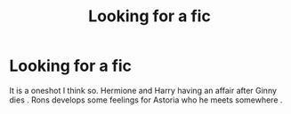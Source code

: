 #+TITLE: Looking for a fic

* Looking for a fic
:PROPERTIES:
:Score: 0
:DateUnix: 1523511150.0
:DateShort: 2018-Apr-12
:FlairText: Request
:END:
It is a oneshot I think so. Hermione and Harry having an affair after Ginny dies . Rons develops some feelings for Astoria who he meets somewhere .


